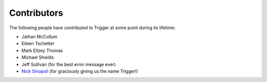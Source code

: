 Contributors
============

The following people have contributed to Trigger at some point during its
lifetime: 

- Jathan McCollum
- Eileen Tschetter
- Mark Ellzey Thomas
- Michael Shields
- Jeff Sullivan (for the best error message ever)
- `Nick Sinopoli <https://github.com/NSinopoli>`_ (for graciously giving us the
  name Trigger!)
